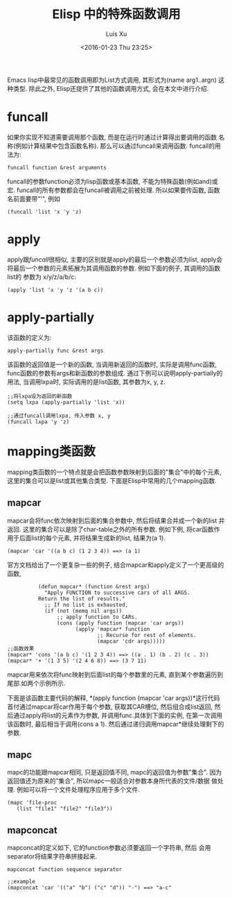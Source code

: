 #+OPTIONS: toc:t H:3
#+AUTHOR: Luis Xu
#+EMAIL: xuzhengchaojob@gmail.com
#+DATE: <2016-01-23 Thu 23:25>

#+TITLE: Elisp 中的特殊函数调用
Emacs lisp中最常见的函数调用即为List方式调用, 其形式为(name arg1..argn)
这种类型. 除此之外, Elisp还提供了其他的函数调用方式, 会在本文中进行介绍.

* funcall
如果你实现不知道需要调用那个函数, 而是在运行时通过计算得出要调用的函数
名称(例如计算结果中包含函数名称). 那么可以通过funcall来调用函数.
funcall的用法为:
#+BEGIN_SRC elisp
funcall function &rest arguments
#+END_SRC

funcall的参数function必须为lisp函数或基本函数, 不能为特殊函数(例如and)或宏.
funcall的所有参数都会在funcall被调用之前被处理. 所以如果要传函数,
函数名前面要带"'", 例如
#+BEGIN_SRC elisp
(funcall 'list 'x 'y 'z)
#+END_SRC
* apply
apply跟[[funcall]]很相似, 主要的区别就是apply的最后一个参数必须为list, apply会
将最后一个参数的元素拓展为其调用函数的参数. 例如下面的例子, 其调用的函数list的
参数为 x/y/z/a/b/c:
#+BEGIN_SRC elisp
(apply 'list 'x 'y 'z '(a b c))
#+END_SRC
* apply-partially
该函数的定义为:
#+BEGIN_SRC elisp
apply-partially func &rest args
#+END_SRC
该函数的返回值是一个新的函数, 当调用新返回的函数时, 实际是调用func函数, 
func函数的参数有args和新函数的参数组成. 通过下例可以说明apply-partially的用法,
当调用lxpa时, 实际调用的是list函数, 其参数为x, y, z.
#+BEGIN_SRC elisp
;;将lxpa设为返回的新函数
(setq lxpa (apply-partially 'list 'x))

;;通过funcall调用lxpa, 传入参数 x, y
(funcall lxpa 'y 'z)
#+END_SRC
* mapping类函数
mapping类函数的一个特点就是会把函数参数映射到后面的"集合"中的每个元素,
这里的集合可以是list或其他集合类型. 下面是Elisp中常用的几个mapping函数.

** mapcar
mapcar会将func依次映射到后面的集合参数中, 然后将结果合并成一个新的list
并返回. 这里的集合可以是除了char-table之外的所有参数.
例如下例, 将car函数作用于后面list的每个元素, 并将结果生成新的list,
结果为(a 1).
#+BEGIN_SRC elisp
(mapcar 'car '((a b c) (1 2 3 4)) ==> (a 1)
#+END_SRC

官方文档给出了一个更复杂一些的例子, 结合mapcar和apply定义了一个更高级的函数,
#+BEGIN_SRC elisp
          (defun mapcar* (function &rest args)
            "Apply FUNCTION to successive cars of all ARGS.
          Return the list of results."
            ;; If no list is exhausted,
            (if (not (memq nil args))
                ;; apply function to CARs.
                (cons (apply function (mapcar 'car args))
                      (apply 'mapcar* function
                             ;; Recurse for rest of elements.
                             (mapcar 'cdr args)))))
;;函数效果
(mapcar* 'cons '(a b c) '(1 2 3 4)) ==> ((a . 1) (b . 2) (c . 3))
(mapcar* '+ '(1 3 5) '(2 4 6 8)) ==> (3 7 11)
#+END_SRC

mapcar用来依次将func映射到后面list的每个参数里的元素, 直到某个参数遍历到
尾部.如两个示例所示.

下面是该函数主要代码的解释, *(apply function (mapcar 'car args))*这行代码
首付通过mapcar将car作用于每个参数, 获取其CAR槽位, 然后组合成list返回, 
然后通过apply将list的元素作为参数, 并调用func.具体到下面的实例, 在第一次调用
该函数时, 最后相当于调用(cons a 1). 然后通过递归调用mapcar*继续处理剩下的参数.
** mapc
mapc的功能跟mapcar相同, 只是返回值不同, mapc的返回值为参数"集合".
因为返回值还为原来的"集合", 所以mapc一般适合对参数本身所代表的文件/数据
做处理. 例如可以将一个文件处理程序应用于多个文件.
#+BEGIN_SRC elisp
(mapc 'file-proc 
   (list "file1" "file2" "file3"))
#+END_SRC
** mapconcat
mapconcat的定义如下, 它的function参数必须要返回一个字符串, 然后
会用separator将结果字符串拼接起来.
#+BEGIN_SRC elisp
mapconcat function sequence separator

;;example
(mapconcat 'car '(("a" "b") ("c" "d")) "-") ==> "a-c"
#+END_SRC
